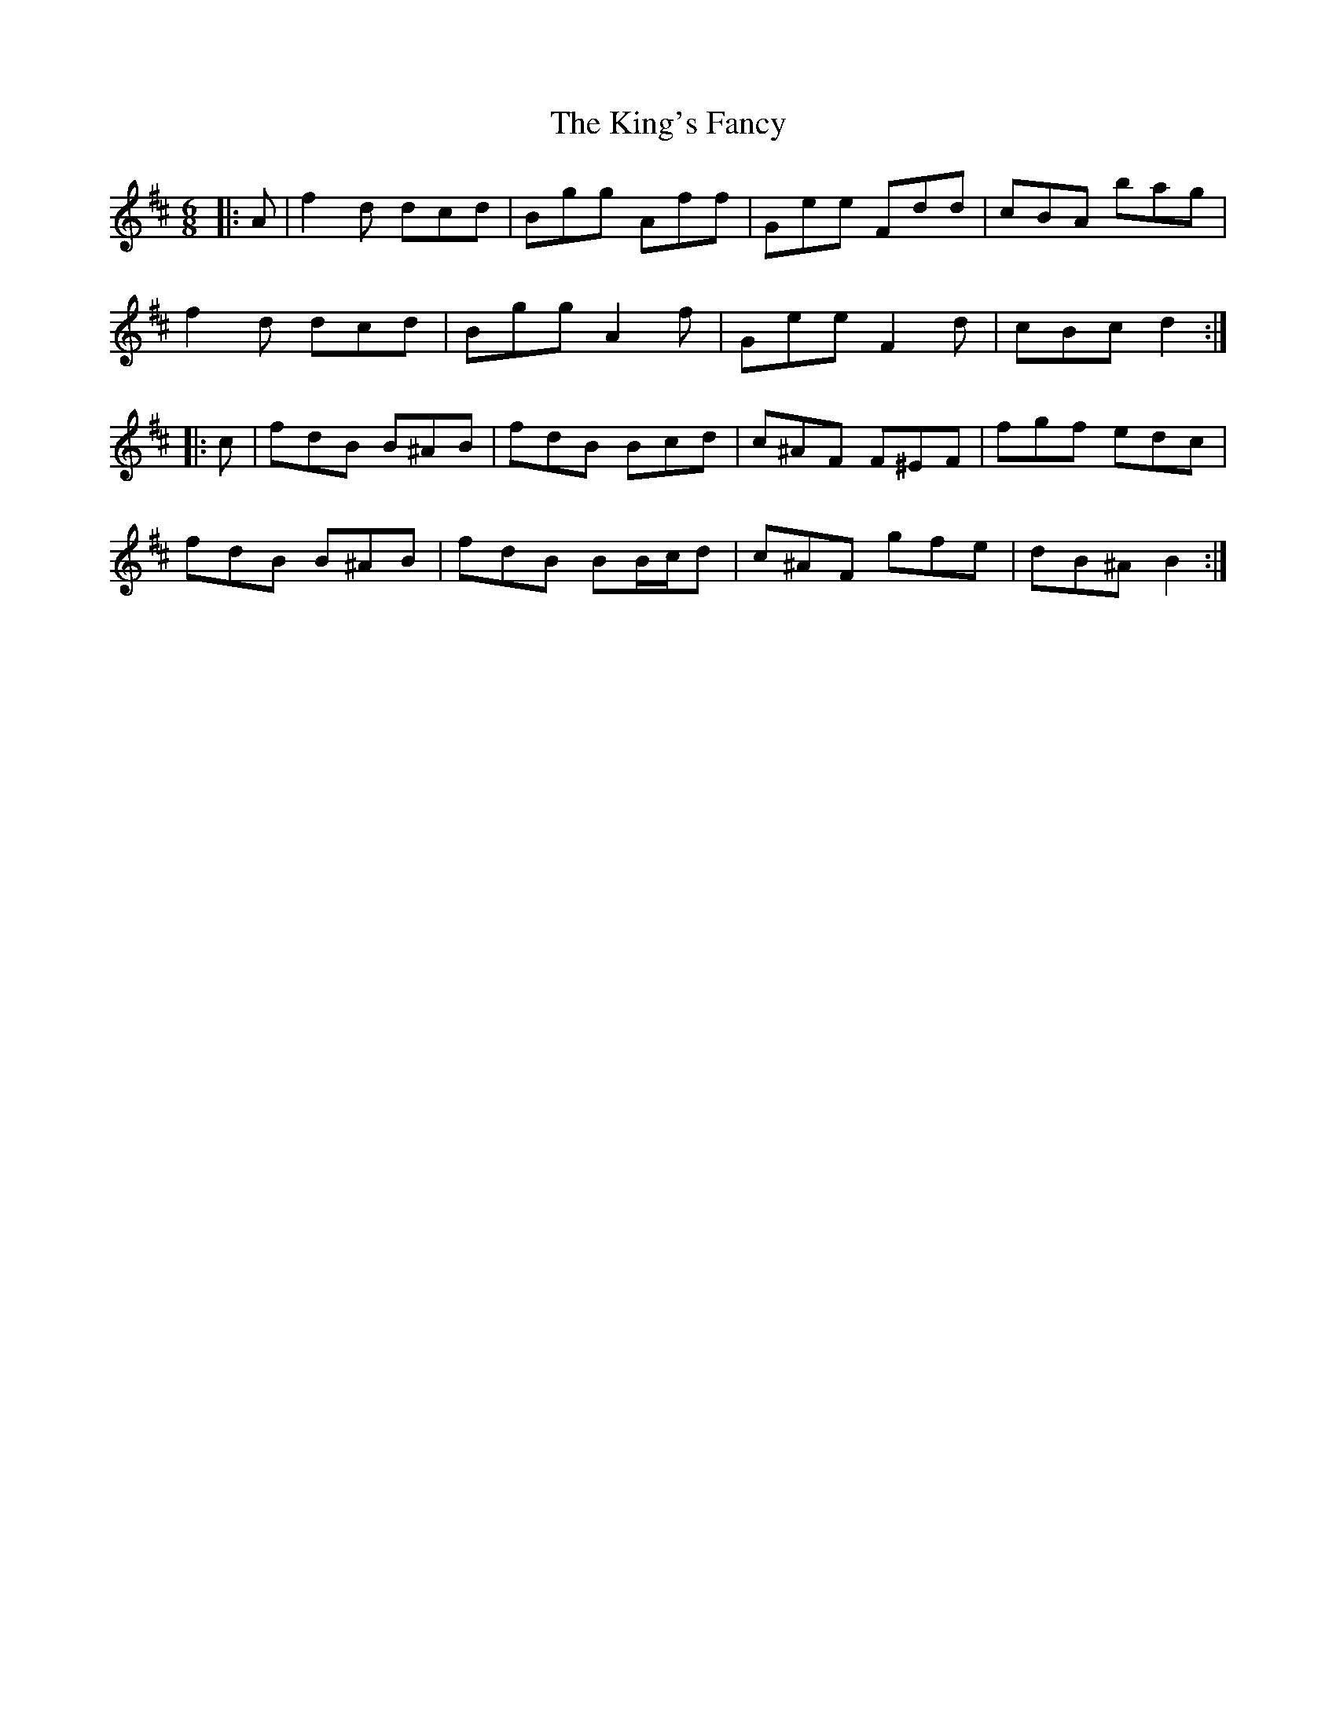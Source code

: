 X: 21787
T: King's Fancy, The
R: jig
M: 6/8
K: Dmajor
|:A|f2 d dcd|Bgg Aff|Gee Fdd|cBA bag|
f2 d dcd|Bgg A2 f|Gee F2 d|cBc d2:|
K: Bmin
|:c|fdB B^AB|fdB Bcd|c^AF F^EF|fgf edc|
fdB B^AB|fdB BB/c/d|c^AF gfe|dB^A B2:|

